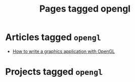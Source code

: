 #+TITLE: Pages tagged opengl
* Articles tagged ~opengl~
- [[../article/opengl-tutorial.org][How to write a graphics application with OpenGL]]
* Projects tagged ~opengl~
